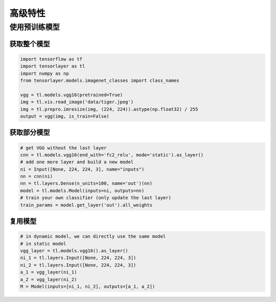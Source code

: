 .. _getstartadvance:

==================
高级特性
==================


使用预训练模型
================

获取整个模型
---------------

.. code-block:: python

  import tensorflow as tf
  import tensorlayer as tl
  import numpy as np
  from tensorlayer.models.imagenet_classes import class_names

  vgg = tl.models.vgg16(pretrained=True)
  img = tl.vis.read_image('data/tiger.jpeg')
  img = tl.prepro.imresize(img, (224, 224)).astype(np.float32) / 255
  output = vgg(img, is_train=False)

获取部分模型
------------------

.. code-block:: python

  # get VGG without the last layer
  cnn = tl.models.vgg16(end_with='fc2_relu', mode='static').as_layer()
  # add one more layer and build a new model
  ni = Input([None, 224, 224, 3], name="inputs")
  nn = cnn(ni)
  nn = tl.layers.Dense(n_units=100, name='out')(nn)
  model = tl.models.Model(inputs=ni, outputs=nn)
  # train your own classifier (only update the last layer)
  train_params = model.get_layer('out').all_weights

复用模型
------------------

.. code-block:: python

  # in dynamic model, we can directly use the same model
  # in static model
  vgg_layer = tl.models.vgg16().as_layer()
  ni_1 = tl.layers.Input([None, 224, 224, 3])
  ni_2 = tl.layers.Input([None, 224, 224, 3])
  a_1 = vgg_layer(ni_1)
  a_2 = vgg_layer(ni_2)
  M = Model(inputs=[ni_1, ni_2], outputs=[a_1, a_2])

